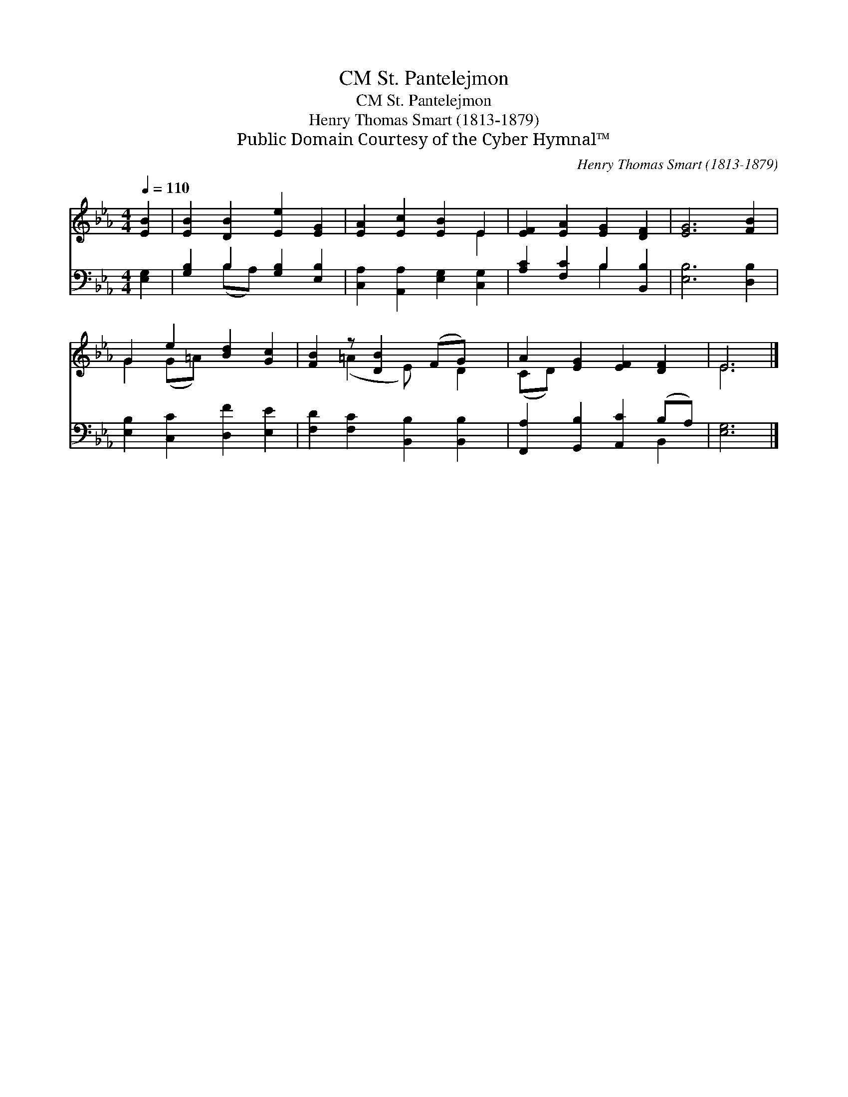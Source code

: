 X:1
T:St. Pantelejmon, CM
T:St. Pantelejmon, CM
T:Henry Thomas Smart (1813-1879)
T:Public Domain Courtesy of the Cyber Hymnal™
C:Henry Thomas Smart (1813-1879)
Z:Public Domain
Z:Courtesy of the Cyber Hymnal™
%%score ( 1 2 ) ( 3 4 )
L:1/8
Q:1/4=110
M:4/4
K:Eb
V:1 treble 
V:2 treble 
V:3 bass 
V:4 bass 
V:1
 [EB]2 | [EB]2 [DB]2 [Ee]2 [EG]2 | [EA]2 [Ec]2 [EB]2 E2 | [EF]2 [EA]2 [EG]2 [DF]2 | [EG]6 [FB]2 | %5
 G2 e2 [Bd]2 [Gc]2 | [FB]2 z [DB]2 (FG) x | A2 [EG]2 [EF]2 [DF]2 | E6 |] %9
V:2
 x2 | x8 | x6 E2 | x8 | x8 | G2 (G=A) x4 | x2 (=A2 E) x D2 | (CD) x6 | E6 |] %9
V:3
 [E,G,]2 | [G,B,]2 B,2 [G,B,]2 [E,B,]2 | [C,A,]2 [A,,A,]2 [E,G,]2 [C,G,]2 | %3
 [A,C]2 [F,C]2 B,2 [B,,B,]2 | [E,B,]6 [D,B,]2 | [E,B,]2 [C,C]2 [D,F]2 [E,E]2 | %6
 [F,D]2 [F,C]2 [B,,B,]2 [B,,B,]2 | [F,,A,]2 [G,,B,]2 [A,,C]2 (B,A,) | [E,G,]6 |] %9
V:4
 x2 | x2 (B,A,) x4 | x8 | x4 B,2 x2 | x8 | x8 | x8 | x6 B,,2 | x6 |] %9

